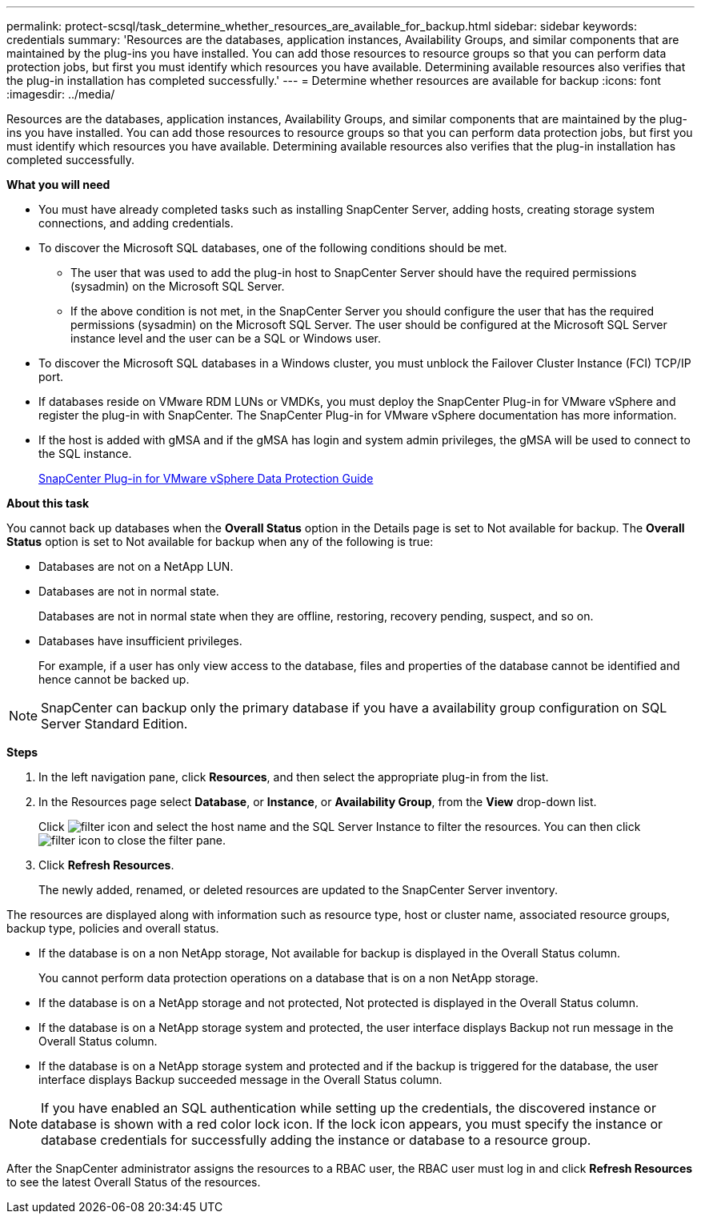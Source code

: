 ---
permalink: protect-scsql/task_determine_whether_resources_are_available_for_backup.html
sidebar: sidebar
keywords: credentials
summary: 'Resources are the databases, application instances, Availability Groups, and similar components that are maintained by the plug-ins you have installed. You can add those resources to resource groups so that you can perform data protection jobs, but first you must identify which resources you have available. Determining available resources also verifies that the plug-in installation has completed successfully.'
---
= Determine whether resources are available for backup
:icons: font
:imagesdir: ../media/

[.lead]
Resources are the databases, application instances, Availability Groups, and similar components that are maintained by the plug-ins you have installed. You can add those resources to resource groups so that you can perform data protection jobs, but first you must identify which resources you have available. Determining available resources also verifies that the plug-in installation has completed successfully.

*What you will need*

* You must have already completed tasks such as installing SnapCenter Server, adding hosts, creating storage system connections, and adding credentials.
* To discover the Microsoft SQL databases, one of the following conditions should be met.
 ** The user that was used to add the plug-in host to SnapCenter Server should have the required permissions (sysadmin) on the Microsoft SQL Server.
 ** If the above condition is not met, in the SnapCenter Server you should configure the user that has the required permissions (sysadmin) on the Microsoft SQL Server. The user should be configured at the Microsoft SQL Server instance level and the user can be a SQL or Windows user.
* To discover the Microsoft SQL databases in a Windows cluster, you must unblock the Failover Cluster Instance (FCI) TCP/IP port.
* If databases reside on VMware RDM LUNs or VMDKs, you must deploy the SnapCenter Plug-in for VMware vSphere and register the plug-in with SnapCenter. The SnapCenter Plug-in for VMware vSphere documentation has more information.
* If the host is added with gMSA and if the gMSA has login and system admin privileges, the gMSA will be used to connect to the SQL instance.
+
https://docs.netapp.com/us-en/sc-plugin-vmware-vsphere/scpivs44_protect_data_overview.html[SnapCenter Plug-in for VMware vSphere Data Protection Guide]

*About this task*

You cannot back up databases when the *Overall Status* option in the Details page is set to Not available for backup. The *Overall Status* option is set to Not available for backup when any of the following is true:

* Databases are not on a NetApp LUN.
* Databases are not in normal state.
+
Databases are not in normal state when they are offline, restoring, recovery pending, suspect, and so on.

* Databases have insufficient privileges.
+
For example, if a user has only view access to the database, files and properties of the database cannot be identified and hence cannot be backed up.

NOTE: SnapCenter can backup only the primary database if you have a availability group configuration on SQL Server Standard Edition.

*Steps*

. In the left navigation pane, click *Resources*, and then select the appropriate plug-in from the list.
. In the Resources page select *Database*, or *Instance*, or *Availability Group*, from the *View* drop-down list.
+
Click image:../media/filter_icon.gif[] and select the host name and the SQL Server Instance to filter the resources. You can then click image:../media/filter_icon.gif[] to close the filter pane.

. Click *Refresh Resources*.
+
The newly added, renamed, or deleted resources are updated to the SnapCenter Server inventory.

The resources are displayed along with information such as resource type, host or cluster name, associated resource groups, backup type, policies and overall status.

* If the database is on a non NetApp storage, Not available for backup is displayed in the Overall Status column.
+
You cannot perform data protection operations on a database that is on a non NetApp storage.

* If the database is on a NetApp storage and not protected, Not protected is displayed in the Overall Status column.
* If the database is on a NetApp storage system and protected, the user interface displays Backup not run message in the Overall Status column.
* If the database is on a NetApp storage system and protected and if the backup is triggered for the database, the user interface displays Backup succeeded message in the Overall Status column.

NOTE: If you have enabled an SQL authentication while setting up the credentials, the discovered instance or database is shown with a red color lock icon. If the lock icon appears, you must specify the instance or database credentials for successfully adding the instance or database to a resource group.

After the SnapCenter administrator assigns the resources to a RBAC user, the RBAC user must log in and click *Refresh Resources* to see the latest Overall Status of the resources.

